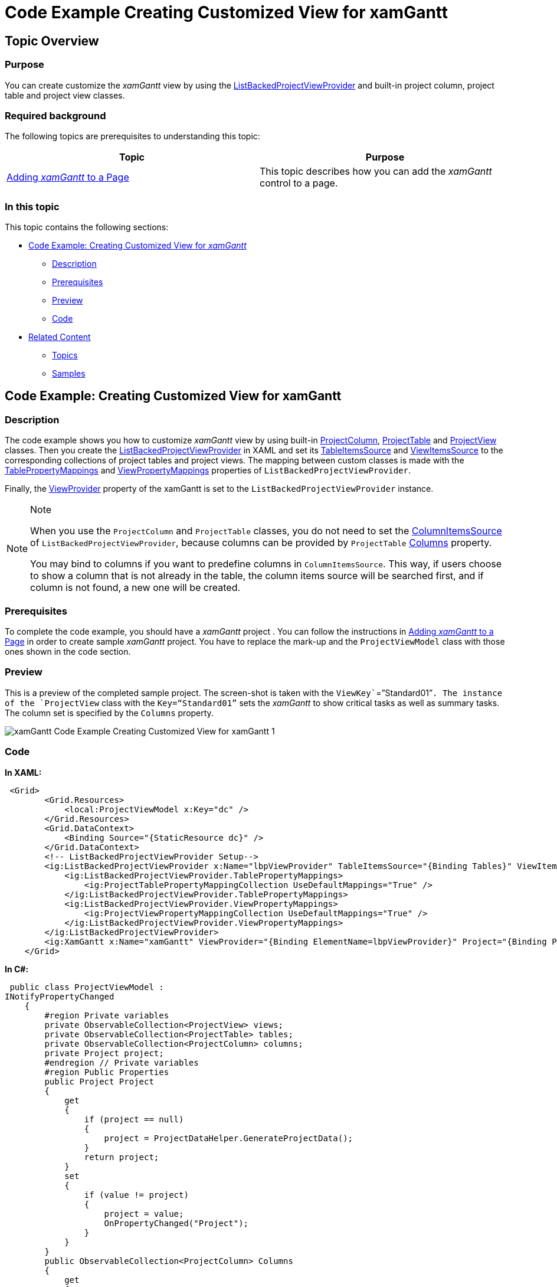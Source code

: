 ﻿////

|metadata|
{
    "name": "xamgantt-code-example-creating-customized-view-for-xamgantt",
    "controlName": ["xamGantt"],
    "tags": ["Data Binding","Extending","Grids","Layouts","Scheduling"],
    "guid": "20730917-94c5-4a3c-b9f9-e3b489f78690",  
    "buildFlags": [],
    "createdOn": "2016-05-25T18:21:55.5441395Z"
}
|metadata|
////

= Code Example Creating Customized View for xamGantt

== Topic Overview

=== Purpose

You can create customize the  _xamGantt_   view by using the link:{ApiPlatform}controls.schedules.xamgantt{ApiVersion}~infragistics.controls.schedules.listbackedprojectviewprovider_members.html[ListBackedProjectViewProvider] and built-in project column, project table and project view classes.

=== Required background

The following topics are prerequisites to understanding this topic:

[options="header", cols="a,a"]
|====
|Topic|Purpose

| link:xamgantt-adding-xamgantt-to-a-page.html[Adding _xamGantt_ to a Page]
|This topic describes how you can add the _xamGantt_ control to a page.

|====

=== In this topic

This topic contains the following sections:

* <<_Code_Example_Creating_Customizing_View_for_xamGantt, Code Example: Creating Customized View for  _xamGantt_   >>

** <<_Ref333763526,Description>>

** <<_Ref334102005,Prerequisites>>

** <<_Ref334102013,Preview>>

** <<_Ref334464995,Code>>

* <<_Related_Content, Related Content >>

** <<_Ref333763550,Topics>>

** <<_Ref333763850,Samples>>

[[_Code_Example_Creating_Customizing_View_for_xamGantt]]
== Code Example: Creating Customized View for xamGantt

[[_Ref333763526]]

=== Description

The code example shows you how to customize  _xamGantt_   view by using built-in link:{ApiPlatform}controls.schedules.xamgantt{ApiVersion}~infragistics.controls.schedules.projectcolumn_members.html[ProjectColumn], link:{ApiPlatform}controls.schedules.xamgantt{ApiVersion}~infragistics.controls.schedules.projecttable_members.html[ProjectTable] and link:{ApiPlatform}controls.schedules.xamgantt{ApiVersion}~infragistics.controls.schedules.projectview_members.html[ProjectView] classes. Then you create the link:{ApiPlatform}controls.schedules.xamgantt{ApiVersion}~infragistics.controls.schedules.listbackedprojectviewprovider_members.html[ListBackedProjectViewProvider] in XAML and set its link:{ApiPlatform}controls.schedules.xamgantt{ApiVersion}~infragistics.controls.schedules.listbackedprojectviewprovider~tableitemssource.html[TableItemsSource] and link:{ApiPlatform}controls.schedules.xamgantt{ApiVersion}~infragistics.controls.schedules.listbackedprojectviewprovider~viewitemssource.html[ViewItemsSource] to the corresponding collections of project tables and project views. The mapping between custom classes is made with the link:{ApiPlatform}controls.schedules.xamgantt{ApiVersion}~infragistics.controls.schedules.listbackedprojectviewprovider~tablepropertymappings.html[TablePropertyMappings] and link:{ApiPlatform}controls.schedules.xamgantt{ApiVersion}~infragistics.controls.schedules.listbackedprojectviewprovider~viewpropertymappings.html[ViewPropertyMappings] properties of `ListBackedProjectViewProvider`.

Finally, the link:{ApiPlatform}controls.schedules.xamgantt{ApiVersion}~infragistics.controls.schedules.projectcontrolbase~viewprovider.html[ViewProvider] property of the xamGantt is set to the `ListBackedProjectViewProvider` instance.

.Note
[NOTE]
====

When you use the `ProjectColumn` and `ProjectTable` classes, you do not need to set the link:{ApiPlatform}controls.schedules.xamgantt{ApiVersion}~infragistics.controls.schedules.listbackedprojectviewprovider~columnitemssource.html[ColumnItemsSource] of `ListBackedProjectViewProvider`, because columns can be provided by `ProjectTable` link:{ApiPlatform}controls.schedules.xamgantt{ApiVersion}~infragistics.controls.schedules.projecttable~columns.html[Columns] property.

You may bind to columns if you want to predefine columns in `ColumnItemsSource`. This way, if users choose to show a column that is not already in the table, the column items source will be searched first, and if column is not found, a new one will be created.
====

[[_Ref334102005]]

=== Prerequisites

To complete the code example, you should have a  _xamGantt_   project . You can follow the instructions in link:xamgantt-adding-xamgantt-to-a-page.html[Adding  _xamGantt_   to a Page] in order to create sample  _xamGantt_   project. You have to replace the mark-up and the `ProjectViewModel` class with those ones shown in the code section.

[[_Ref334102013]]

=== Preview

This is a preview of the completed sample project. The screen-shot is taken with the `ViewKey``=”Standard01”`. The instance of the `ProjectView` class with the `Key=“Standard01”` sets the  _xamGantt_   to show critical tasks as well as summary tasks. The column set is specified by the `Columns` property.

image::images/xamGantt_Code_Example_Creating_Customized_View_for_xamGantt_1.png[]

[[_Ref334464995]]

=== Code

*In XAML:*

[source,xaml]
----
 <Grid>
        <Grid.Resources>
            <local:ProjectViewModel x:Key="dc" />
        </Grid.Resources>
        <Grid.DataContext>
            <Binding Source="{StaticResource dc}" />
        </Grid.DataContext>
        <!-- ListBackedProjectViewProvider Setup-->
        <ig:ListBackedProjectViewProvider x:Name="lbpViewProvider" TableItemsSource="{Binding Tables}" ViewItemsSource="{Binding Views}">
            <ig:ListBackedProjectViewProvider.TablePropertyMappings>
                <ig:ProjectTablePropertyMappingCollection UseDefaultMappings="True" />
            </ig:ListBackedProjectViewProvider.TablePropertyMappings>
            <ig:ListBackedProjectViewProvider.ViewPropertyMappings>
                <ig:ProjectViewPropertyMappingCollection UseDefaultMappings="True" />
            </ig:ListBackedProjectViewProvider.ViewPropertyMappings>
        </ig:ListBackedProjectViewProvider>
        <ig:XamGantt x:Name="xamGantt" ViewProvider="{Binding ElementName=lbpViewProvider}" Project="{Binding Project}" ViewKey="Standard01" />
    </Grid>
----

*In C#:*

[source,csharp]
----
 public class ProjectViewModel : 
INotifyPropertyChanged
    {
        #region Private variables
        private ObservableCollection<ProjectView> views;
        private ObservableCollection<ProjectTable> tables;
        private ObservableCollection<ProjectColumn> columns;
        private Project project;
        #endregion // Private variables
        #region Public Properties
        public Project Project
        {
            get
            {
                if (project == null)
                {
                    project = ProjectDataHelper.GenerateProjectData();
                }
                return project;
            }
            set
            {
                if (value != project)
                {
                    project = value;
                    OnPropertyChanged("Project");
                }
            }
        }
        public ObservableCollection<ProjectColumn> Columns
        {
            get
            {
                if (columns == null)
                {
                    columns = GenerateColumns();
                }
                return columns;
            }
        }
        public ObservableCollection<ProjectTable> Tables
        {
            get
            {
                if (tables == null)
                {
                    tables = GenerateTables();
                }
                return tables;
            }
        }
        public ObservableCollection<ProjectView> Views
        {
            get
            {
                if (views == null)
                {
                    views = GenerateViews();
                }
                return views;
            }
        }
        #endregion // Public Properties
        #region Private helper methods
        private ObservableCollection<ProjectView> GenerateViews()
        {
            ObservableCollection<ProjectView> views = new ObservableCollection<ProjectView>
();
            ProjectView view = new ProjectView
            {
                Key = "Standard01",
                TableKey = "Table 01",
                Settings = new ProjectViewSettings
                {
                    AreSummaryTasksVisible = true,
                    AreCriticalTasksHighlighted = true,
                    IsOutlineStructurePreservedWhenSorting = true,
                    NonWorkingTimeHighlightStyle = NonWorkingTimeHighlightStyle.ActualNonWorkingHours
                }
            };
            view.SortedColumns.Add(new ProjectColumnSortDescription { ColumnKey = "ManualStart" });
            view.SortedColumns.Add(new ProjectColumnSortDescription { ColumnKey = "ManualFinish", Direction = ListSortDirection.Descending });
            views.Add(view);
            view = new ProjectView { Key = "Standard02", TableKey = "Table 02" };
            views.Add(view);
            return views;
        }
        private ObservableCollection<ProjectTable> GenerateTables()
        {
            var columnsMap = Columns.ToDictionary(c => c.Key);
            ObservableCollection<ProjectTable> tables = new 
ObservableCollection<ProjectTable>();
            ProjectTable table = new ProjectTable { Key = "Table 01", 
ShowInMenu = true };
            table.Columns.Add(columnsMap["TaskName"]);
            table.Columns.Add(columnsMap["ManualStart"]);
            table.Columns.Add(columnsMap["ManualDuration"]);
            table.Columns.Add(columnsMap["ManualFinish"]);
            tables.Add(table);
            table = new ProjectTable { Key = "Table 02", ShowInMenu = true };
            table.Columns.Add(columnsMap["TaskName"]);
            table.Columns.Add(columnsMap["ManualStart"]);
            table.Columns.Add(columnsMap["ManualFinish"]);
            table.Columns.Add(columnsMap["Notes"]);
            tables.Add(table);
            return tables;
        }
        private ObservableCollection<ProjectColumn> GenerateColumns()
        {
            return new ObservableCollection<ProjectColumn>()
            {
                new ProjectColumn { Key = "TaskName", HeaderText = "Name"},
                new ProjectColumn { Key = "ManualStart", HeaderText = "Start", 
                    Settings = new ProjectColumnSettings { HeaderTextHorizontalAlignment = 
HorizontalAlignment.Center}},
                new ProjectColumn { Key = "ManualFinish", HeaderText = "Finish", 
                    Settings = new ProjectColumnSettings { HeaderTextHorizontalAlignment = 
HorizontalAlignment.Center}},
                    new ProjectColumn { Key = "ManualDuration", HeaderText = 
"Duration"},
                    new ProjectColumn { Key = "Notes", HeaderText = "Notes"}
            };
        }
        #endregion // Private helper methods
        #region INotifyPropertyChanged
        public event PropertyChangedEventHandler PropertyChanged;
        public void OnPropertyChanged(string 
propertyName)
        {
            if (PropertyChanged != null)
            {
                PropertyChanged(this, new PropertyChangedEventArgs
(propertyName));
            }
        }
        #endregion // INotifyPropertyChanged
    }
----

*In Visual Basic:*

[source,vb]
----
Public Class ProjectViewModel
      Implements INotifyPropertyChanged
      #Region "Private variables"
      Private m_views As ObservableCollection(Of ProjectView)
      Private m_tables As ObservableCollection(Of ProjectTable)
      Private m_columns As ObservableCollection(Of ProjectColumn)
      Private m_project As Project
      #End Region
      #Region "Public Properties"
      Public Property Project() As Project
            Get
                  If m_project Is Nothing 
Then
                        m_project = ProjectDataHelper.GenerateProjectData()
                  End If
                  Return m_project
            End Get
            Set
                  If value <> m_project Then
                        m_project = value
                        OnPropertyChanged("Project")
                  End If
            End Set
      End Property
      Public ReadOnly Property Columns() As ObservableCollection(Of ProjectColumn)
            Get
                  If m_columns Is Nothing 
Then
                        m_columns = GenerateColumns()
                  End If
                  Return m_columns
            End Get
      End Property
      Public ReadOnly Property Tables() As ObservableCollection(Of ProjectTable)
            Get
                  If m_tables Is Nothing Then
                        m_tables = GenerateTables()
                  End If
                  Return m_tables
            End Get
      End Property
      Public ReadOnly Property Views() As ObservableCollection(Of ProjectView)
            Get
                  If m_views Is Nothing Then
                        m_views = GenerateViews()
                  End If
                  Return m_views
            End Get
      End Property
      #End Region
      #Region "Private helper methods"
      Private Function GenerateViews() As 
ObservableCollection(Of ProjectView)
            Dim views As New 
ObservableCollection(Of ProjectView)()
            Dim view As New ProjectView() 
With { _
                  Key .Key = "Standard01", _
                  Key .TableKey = "Table 01", _
                  Key .Settings = New ProjectViewSettings() With { _
                        Key .AreSummaryTasksVisible = True, _
                        Key .AreCriticalTasksHighlighted = True, _
                        Key .IsOutlineStructurePreservedWhenSorting = True, _
                        Key .NonWorkingTimeHighlightStyle = NonWorkingTimeHighlightStyle.ActualNonWorkingHours _
                  } _
            }
            view.SortedColumns.Add(New ProjectColumnSortDescription() With 
{ _
                  Key .ColumnKey = "ManualStart" _
            })
            view.SortedColumns.Add(New ProjectColumnSortDescription() With 
{ _
                  Key .ColumnKey = "ManualFinish", _
                  Key .Direction = ListSortDirection.Descending _
            })
            views.Add(view)
            view = New ProjectView() With { _
                  Key .Key = "Standard02", _
                  Key .TableKey = "Table 02" _
            }
            views.Add(view)
            Return views
      End Function
      Private Function GenerateTables() As 
ObservableCollection(Of ProjectTable)
            Dim columnsMap = Columns.ToDictionary(Function(c) c.Key)
            Dim tables As New 
ObservableCollection(Of ProjectTable)()
            Dim table As New ProjectTable() 
With { _
                  Key .Key = "Table 01", _
                  Key .ShowInMenu = True _
            }
            table.Columns.Add(columnsMap("TaskName"))
            table.Columns.Add(columnsMap("ManualStart"))
            table.Columns.Add(columnsMap("ManualDuration"))
            table.Columns.Add(columnsMap("ManualFinish"))
            tables.Add(table)
            table = New ProjectTable() With { _
                  Key .Key = "Table 02", _
                  Key .ShowInMenu = True _
            }
            table.Columns.Add(columnsMap("TaskName"))
            table.Columns.Add(columnsMap("ManualStart"))
            table.Columns.Add(columnsMap("ManualFinish"))
            table.Columns.Add(columnsMap("Notes"))
            tables.Add(table)
            Return tables
      End Function
      Private Function GenerateColumns() As 
ObservableCollection(Of ProjectColumn)
            Return New ObservableCollection(Of ProjectColumn)() From { _
                  New ProjectColumn() With { _
                        Key .Key = "TaskName", _
                        Key .HeaderText = "Name" _
                  }, _
                  New ProjectColumn() With { _
                        Key .Key = "ManualStart", _
                        Key .HeaderText = "Start", _
                        Key .Settings = New ProjectColumnSettings() With { 
_
                              Key .HeaderTextHorizontalAlignment = HorizontalAlignment.Center _
                        } _
                  }, _
                  New ProjectColumn() With { _
                        Key .Key = "ManualFinish", _
                        Key .HeaderText = "Finish", _
                        Key .Settings = New ProjectColumnSettings() With { 
_
                              Key .HeaderTextHorizontalAlignment = HorizontalAlignment.Center _
                        } _
                  }, _
                  New ProjectColumn() With { _
                        Key .Key = "ManualDuration", _
                        Key .HeaderText = "Duration" _
                  }, _
                  New ProjectColumn() With { _
                        Key .Key = "Notes", _
                        Key .HeaderText = "Notes" _
                  } _
            }
      End Function
      #End Region
      #Region "INotifyPropertyChanged"
      Public Event PropertyChanged As 
PropertyChangedEventHandler
      Public Sub OnPropertyChanged(propertyName As String)
            RaiseEvent PropertyChanged(Me, New 
PropertyChangedEventArgs(propertyName))
      End Sub
      #End Region
End Class
----

[[_Related_Content]]
== Related Content

[[_Ref333763550]]

=== Topics

The following topics provide additional information related to this topic:

[options="header", cols="a,a"]
|====
|Topic|Purpose

| link:xamgantt-configuring-the-listbackedproject-viewprovider-for-xamgantt.html[Configuring the ListBacked ViewProvider for _xamGantt_ ]
|The topics in this group contain information about the _xamGantt_ `ListBackedProjectViewProvider`.

| link:xamgantt-configuring-the-listbackedproject-viewprovider-overview.html[ _xamGantt_ ListBacked ViewProvider Overview]
|This topic gives an overview of the main features of the _xamGantt_ Calendars. _xamGantt_ makes time calculations using calendars.

| link:xamgantt-code-example-creating-view-for-xamgantt-using-custom-classes.html[Code Example: Creating View for xamGantt using Custom Classes]
|You can create custom classes for project columns, project tables and project views and use those classes to customize the _xamGantt’s_ appearance.

|====

[[_Ref333763850]]

=== Samples

The following samples provide additional information related to this topic:

[options="header", cols="a,a"]
|====
|Sample|Purpose

| pick:[sl=" link:{SamplesURL}/gantt/#/custom-view-provider[Custom View Provider]"] pick:[wpf=" link:{SamplesURL}/gantt/custom-view-provider[Custom View Provider]"] 
|This sample demonstrates how you can create your project column, project table and project view classes and use them with the _xamGantt_ control.

|====